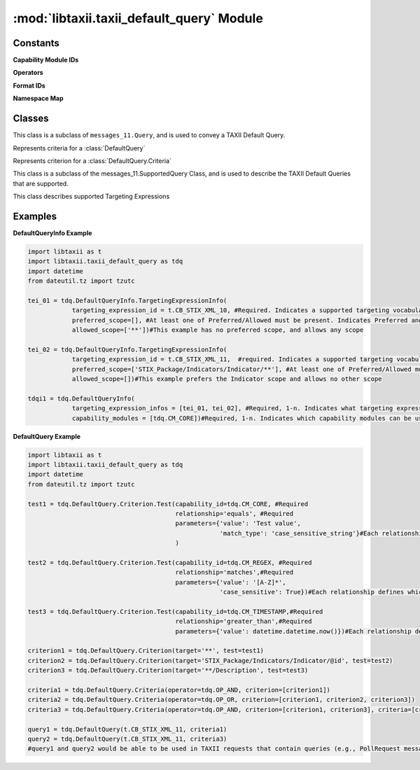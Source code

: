 :mod:`libtaxii.taxii_default_query` Module
==========================================
.. module:: libtaxii.taxii_default_query

Constants
---------

**Capability Module IDs**

.. autodata:: CM_CORE
.. autodata:: CM_REGEX
.. autodata:: CM_TIMESTAMP


**Operators**

.. autodata:: OP_OR
.. autodata:: OP_AND


**Format IDs**

.. autodata:: FID_TAXII_DEFAULT_QUERY_10

**Namespace Map**

.. autodata:: ns_map

Classes
-------

.. class:: DefaultQuery

	This class is a subclass of ``messages_11.Query``, and is used to convey a TAXII Default Query.
	
	.. method:: __init__(targeting_expression_id, criteria)
			
			:param string targeting_expression_id: The targeting_expression used in the query
			:param criteria: The criteria of the query
			:type criteria: :class:`DefaultQuery.Criteria`

.. class:: DefaultQuery.Criteria
	
	Represents criteria for a :class:`DefaultQuery`
		
	.. method:: __init__(operator, criteria=None, criterion=None)
			
		**Note**: At least one criterion OR criteria MUST be present
			
		:param string operator: The operator to use
		:param list criteria: List of Criteria objects for the query
		:param list criterion: List of Criterion objects for the query	
					
.. class:: DefaultQuery.Criterion
	
	Represents criterion for a :class:`DefaultQuery.Criteria`
		
	.. method:: __init__(target, test, negate=False)
			
		:param string target: A targeting expression identifying the target
		:param test: The test to be applied to the target
		:type test: :class:`DefaultQuery.Criterion.Test`
		:param bool negate: Whether the result of applying the test to the target should be negated
			
.. class:: DefaultQuery.Criterion.Test
		
	.. method:: __init__(capability_id, relationship, parameters=None)
	
		:param string capability_id: The ID of the capability module that defines the relationship & parameters
		:param string relationship: The relationship (e.g., equals)
		:param parameters: The parameters for the relationship.
		:type parameters: :class:`dict` of key/value pairs
		
.. class:: DefaultQueryInfo

	This class is a subclass of the messages_11.SupportedQuery Class, and is used to describe the TAXII Default Queries that are supported.
		
	.. method:: __init__(targeting_expression_infos, capability_modules):
	
		:param targeting_expression_infos: Describe the supported targeting expressions
		:type targeting_expression_infos: :class:`list` of :class:`TargetingExpressionInfo` objects
		:param capability_modules: Indicate the supported capability modules
		:type capability_modules: :class:`list` of :class:`str`
	
.. class:: DefaultQueryInfo.TargetingExpressionInfo
	
	This class describes supported Targeting Expressions
		
	.. method:: __init__(targeting_expression_id, preferred_scope = None, allowed_scope = None)
	
		:param string targeting_expression_id: The supported targeting expression ID
		:param preferred_scope: Indicates the preferred scope of queries
		:type preferred_scope: :class:`list` of :class:`str`
		:param allowed_scope: Indicates the allowed scope of queries
		:type allowed_scope: :class:`list` of :class:`str`
	
Examples
--------

**DefaultQueryInfo Example**

.. code:: python

	import libtaxii as t
	import libtaxii.taxii_default_query as tdq
	import datetime
	from dateutil.tz import tzutc
	
	tei_01 = tdq.DefaultQueryInfo.TargetingExpressionInfo(
	            targeting_expression_id = t.CB_STIX_XML_10, #Required. Indicates a supported targeting vocabulary (in this case STIX 1.1)
	            preferred_scope=[], #At least one of Preferred/Allowed must be present. Indicates Preferred and allowed search scope.
	            allowed_scope=['**'])#This example has no preferred scope, and allows any scope

	tei_02 = tdq.DefaultQueryInfo.TargetingExpressionInfo(
	            targeting_expression_id = t.CB_STIX_XML_11,  #required. Indicates a supported targeting vocabulary (in this case STIX 1.1)
	            preferred_scope=['STIX_Package/Indicators/Indicator/**'], #At least one of Preferred/Allowed must be present. Indicates Preferred and allowed search scope.
	            allowed_scope=[])#This example prefers the Indicator scope and allows no other scope

	tdqi1 = tdq.DefaultQueryInfo(
	            targeting_expression_infos = [tei_01, tei_02], #Required, 1-n. Indicates what targeting expressions are supported
	            capability_modules = [tdq.CM_CORE])#Required, 1-n. Indicates which capability modules can be used.

**DefaultQuery Example**

.. code:: python

	import libtaxii as t
	import libtaxii.taxii_default_query as tdq
	import datetime
	from dateutil.tz import tzutc
	
	test1 = tdq.DefaultQuery.Criterion.Test(capability_id=tdq.CM_CORE, #Required
	                                        relationship='equals', #Required
	                                        parameters={'value': 'Test value',
	                                                    'match_type': 'case_sensitive_string'}#Each relationship defines which params are and are not required
	                                        )

	test2 = tdq.DefaultQuery.Criterion.Test(capability_id=tdq.CM_REGEX, #Required
	                                        relationship='matches',#Required
	                                        parameters={'value': '[A-Z]*',
	                                                    'case_sensitive': True})#Each relationship defines which params are and are not required

	test3 = tdq.DefaultQuery.Criterion.Test(capability_id=tdq.CM_TIMESTAMP,#Required
	                                        relationship='greater_than',#Required
	                                        parameters={'value': datetime.datetime.now()})#Each relationship defines which params are and are not required

	criterion1 = tdq.DefaultQuery.Criterion(target='**', test=test1)
	criterion2 = tdq.DefaultQuery.Criterion(target='STIX_Package/Indicators/Indicator/@id', test=test2)
	criterion3 = tdq.DefaultQuery.Criterion(target='**/Description', test=test3)

	criteria1 = tdq.DefaultQuery.Criteria(operator=tdq.OP_AND, criterion=[criterion1])
	criteria2 = tdq.DefaultQuery.Criteria(operator=tdq.OP_OR, criterion=[criterion1, criterion2, criterion3])
	criteria3 = tdq.DefaultQuery.Criteria(operator=tdq.OP_AND, criterion=[criterion1, criterion3], criteria=[criteria2])

	query1 = tdq.DefaultQuery(t.CB_STIX_XML_11, criteria1)
	query2 = tdq.DefaultQuery(t.CB_STIX_XML_11, criteria3)
	#query1 and query2 would be able to be used in TAXII requests that contain queries (e.g., PollRequest messages)
